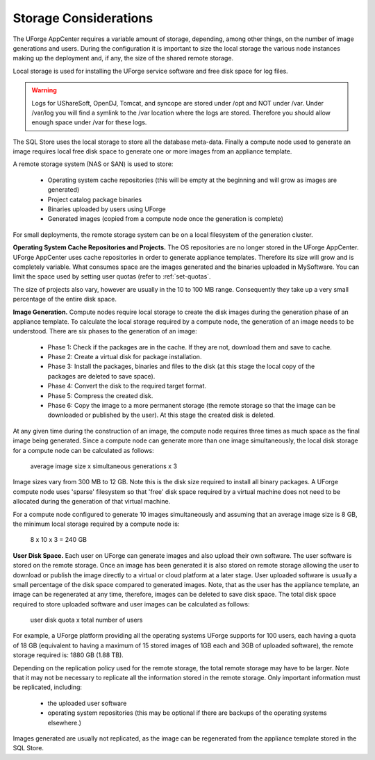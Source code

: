 .. Copyright (c) 2007-2016 UShareSoft, All rights reserved

.. _storage-sizing:

Storage Considerations
======================

The UForge AppCenter requires a variable amount of storage, depending, among other things, on the number of image generations and users.  During the configuration it is important to size the local storage the various node instances making up the deployment and, if any, the size of the shared remote storage.  

Local storage is used for installing the UForge service software and free disk space for log files.  

.. warning:: Logs for UShareSoft, OpenDJ, Tomcat, and syncope are stored under /opt and NOT under /var. Under /var/log you will find a symlink to the /var location where the logs are stored. Therefore you should allow enough space under /var for these logs.

The SQL Store uses the local storage to store all the database meta-data. Finally a compute node used to generate an image requires local free disk space to generate one or more images from an appliance template.

A remote storage system (NAS or SAN) is used to store:

	* Operating system cache repositories (this will be empty at the beginning and will grow as images are generated)
	* Project catalog package binaries
	* Binaries uploaded by users using UForge
	* Generated images (copied from a compute node once the generation is complete)

For small deployments, the remote storage system can be on a local filesystem of the generation cluster.

**Operating System Cache Repositories and Projects.**  The OS repositories are no longer stored in the UForge AppCenter. UForge AppCenter uses cache repositories in order to generate appliance templates.  Therefore its size will grow and is completely variable. What consumes space are the images generated and the binaries uploaded in MySoftware. You can limit the space used by setting user quotas (refer to :ref:`set-quotas`.

The size of projects also vary, however are usually in the 10 to 100 MB range.  Consequently they take up a very small percentage of the entire disk space.

**Image Generation.**   Compute nodes require local storage to create the disk images during the generation phase of an appliance template. To calculate the local storage required by a compute node, the generation of an image needs to be understood. There are six phases to the generation of an image:

	* Phase 1: Check if the packages are in the cache. If they are not, download them and save to cache.
	* Phase 2: Create a virtual disk for package installation.
	* Phase 3: Install the packages, binaries and files to the disk (at this stage the local copy of the packages are deleted to save space).
	* Phase 4: Convert the disk to the required target format.
	* Phase 5: Compress the created disk.
	* Phase 6: Copy the image to a more permanent storage (the remote storage so that the image can be downloaded or published by the user).  At this stage the created disk is deleted.

At any given time during the construction of an image, the compute node requires three times as much space as the final image being generated.  Since a compute node can generate more than one image simultaneously, the local disk storage for a compute node can be calculated as follows:

	average image size x simultaneous generations x 3

Image sizes  vary from 300 MB to 12 GB.  Note this is the disk size required to install all binary packages.  A UForge compute node uses 'sparse' filesystem so that 'free' disk space required by a virtual machine does not need to be allocated during the generation of that virtual machine.

For a compute node configured to generate 10 images simultaneously and assuming that an average image size is 8 GB, the minimum local storage required by a compute node is:

	8 x 10 x 3 = 240 GB

**User Disk Space.**  Each user on UForge can generate images and also upload their own software.  The user software is stored on the remote storage.  Once an image has been generated it is also stored on remote storage allowing the user to download or publish the image directly to a virtual or cloud platform at a later stage.  User uploaded software is usually a small percentage of the disk space compared to generated images. Note, that as the user has the appliance template, an image can be regenerated at any time, therefore, images can be deleted  to save disk space. The total disk space required to store uploaded software and user images can be calculated as follows:

	user disk quota x total number of users

For example, a UForge platform providing all the operating systems UForge supports for 100 users, each having a quota of 18 GB (equivalent to having a maximum of 15 stored images of 1GB each and 3GB of uploaded software), the remote storage required is: 1880 GB (1.88 TB).

Depending on the replication policy used for the remote storage, the total remote storage may have to be larger.  Note that it may not be necessary to replicate all the information stored in the remote storage.  Only important information must be replicated, including:

	* the uploaded user software
	* operating system repositories (this may be optional if there are backups of the operating systems elsewhere.)

Images generated are usually not replicated, as the image can be regenerated from the appliance template stored in the SQL Store.